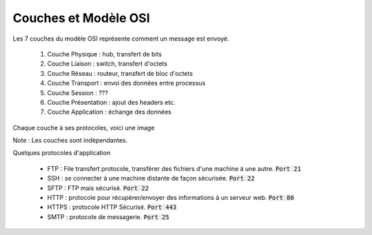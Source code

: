 ==============================
Couches et Modèle OSI
==============================

Les 7 couches du modèle OSI représente
comment un message est envoyé.

	1. Couche Physique : hub, transfert de bits
	2. Couche Liaison : switch, transfert d'octets
	3. Couche Réseau : routeur, transfert de bloc d'octets
	4. Couche Transport : envoi des données entre processus
	5. Couche Session : ???
	6. Couche Présentation : ajout des headers etc.
	7. Couche Application : échange des données

Chaque couche à ses protocoles, voici une image

.. image:: /assets/system/net/cours/osi.png

Note : Les couches sont indépendantes.

Quelques protocoles d'application

	* FTP : File transfert protocole, transférer des fichiers d'une machine à une autre. :code:`Port 21`
	* SSH : se connecter à une machine distante de façon sécurisée. :code:`Port 22`
	* SFTP : FTP mais sécurisé. :code:`Port 22`
	* HTTP : protocole pour récupérer/envoyer des informations à un serveur web. :code:`Port 80`
	* HTTPS : protocole HTTP Sécurisé. :code:`Port 443`
	* SMTP : protocole de messagerie. :code:`Port 25`